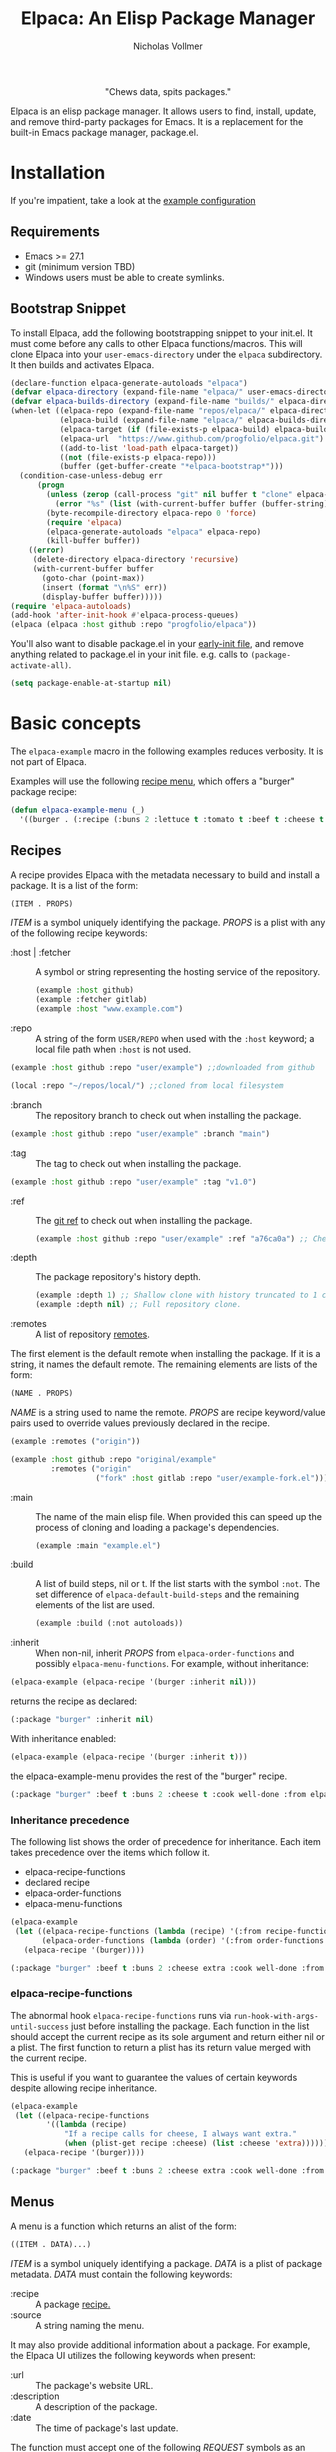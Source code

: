 #+title: Elpaca: An Elisp Package Manager
#+author: Nicholas Vollmer
#+options: exports:both
#+property: header-args :noweb yes

#+html: <p align="center"><img src="./images/elpaca.svg" /></p>

#+html: <p align="center"> "Chews data, spits packages."</p>

Elpaca is an elisp package manager.
It allows users to find, install, update, and remove third-party packages for Emacs.
It is a replacement for the built-in Emacs package manager, package.el.

* Installation
If you're impatient, take a look at the [[./test/example-init.el][example configuration]]
** Requirements
- Emacs >= 27.1
- git (minimum version TBD)
- Windows users must be able to create symlinks.
** Bootstrap Snippet
:PROPERTIES:
:header-args: :noweb-ref bootstrap
:END:
To install Elpaca, add the following bootstrapping snippet to your init.el.
It must come before any calls to other Elpaca functions/macros.
This will clone Elpaca into your =user-emacs-directory= under the =elpaca= subdirectory.
It then builds and activates Elpaca.

#+begin_src emacs-lisp :lexical t
(declare-function elpaca-generate-autoloads "elpaca")
(defvar elpaca-directory (expand-file-name "elpaca/" user-emacs-directory))
(defvar elpaca-builds-directory (expand-file-name "builds/" elpaca-directory))
(when-let ((elpaca-repo (expand-file-name "repos/elpaca/" elpaca-directory))
           (elpaca-build (expand-file-name "elpaca/" elpaca-builds-directory))
           (elpaca-target (if (file-exists-p elpaca-build) elpaca-build elpaca-repo))
           (elpaca-url  "https://www.github.com/progfolio/elpaca.git")
           ((add-to-list 'load-path elpaca-target))
           ((not (file-exists-p elpaca-repo)))
           (buffer (get-buffer-create "*elpaca-bootstrap*")))
  (condition-case-unless-debug err
      (progn
        (unless (zerop (call-process "git" nil buffer t "clone" elpaca-url elpaca-repo))
          (error "%s" (list (with-current-buffer buffer (buffer-string)))))
        (byte-recompile-directory elpaca-repo 0 'force)
        (require 'elpaca)
        (elpaca-generate-autoloads "elpaca" elpaca-repo)
        (kill-buffer buffer))
    ((error)
     (delete-directory elpaca-directory 'recursive)
     (with-current-buffer buffer
       (goto-char (point-max))
       (insert (format "\n%S" err))
       (display-buffer buffer)))))
(require 'elpaca-autoloads)
(add-hook 'after-init-hook #'elpaca-process-queues)
(elpaca (elpaca :host github :repo "progfolio/elpaca"))
#+end_src

You'll also want to disable package.el in your [[https://www.gnu.org/software/emacs/manual/html_node/emacs/Early-Init-File.html][early-init file]], and remove anything related to package.el in your init file.
e.g. calls to ~(package-activate-all)~.


#+begin_src emacs-lisp :lexical t
(setq package-enable-at-startup nil)
#+end_src

* Basic concepts

The =elpaca-example= macro in the following examples reduces verbosity.
It is not part of Elpaca.

#+begin_src emacs-lisp :lexical t :exports none :results silent
(defun elpaca-example-sort-plist (plist)
  "Return copy of PLIST with :package followed by lexically sorted kew/val pairs."
  `(:package ,(plist-get plist :package)
             ,@(cl-loop for k in (cl-sort (cl-loop for key in plist by #'cddr
                                                   unless (eq key :package) collect key)
                                          #'string< :key #'symbol-name)
                        append (list k (plist-get plist k)))))

(defmacro elpaca-example (&rest body)
  "Execute BODY with a clean elpaca environment."
  `(let (elpaca-cache-menu-items
         elpaca-order-functions
         elpaca-recipe-functions
         (elpaca-menu-functions '(elpaca-example-menu)))
     (elpaca-example-sort-plist ,@body)))
#+end_src

Examples will use the following [[#menus][recipe menu]], which offers a "burger" package recipe:

#+begin_src emacs-lisp :lexical t :results silent
(defun elpaca-example-menu (_)
  '((burger . (:recipe (:buns 2 :lettuce t :tomato t :beef t :cheese t :cook well-done :from elpaca-example-menu)))))
#+end_src

** Recipes
:PROPERTIES:
:CUSTOM_ID: recipes
:END:
A recipe provides Elpaca with the metadata necessary to build and install a package.
It is a list of the form:

#+begin_src emacs-lisp :lexical t
(ITEM . PROPS)
#+end_src

/ITEM/ is a symbol uniquely identifying the package.
/PROPS/ is a plist with any of the following recipe keywords:

- :host | :fetcher :: A symbol or string representing the hosting service of the repository.

  #+begin_src emacs-lisp :lexical t
(example :host github)
(example :fetcher gitlab)
(example :host "www.example.com")
  #+end_src

- :repo :: A string of the form =USER/REPO= when used with the =:host= keyword; a local file path when =:host= is not used.

#+begin_src emacs-lisp :lexical t
(example :host github :repo "user/example") ;;downloaded from github
#+end_src

#+begin_src emacs-lisp :lexical t
(local :repo "~/repos/local/") ;;cloned from local filesystem
#+end_src

- :branch :: The repository branch to check out when installing the package.

#+begin_src emacs-lisp :lexical t
(example :host github :repo "user/example" :branch "main")
#+end_src

- :tag :: The tag to check out when installing the package.

#+begin_src emacs-lisp :lexical t
(example :host github :repo "user/example" :tag "v1.0")
#+end_src

- :ref :: The [[https://git-scm.com/book/en/v2/Git-Internals-Git-References][git ref]] to check out when installing the package.

  #+begin_src emacs-lisp :lexical t
(example :host github :repo "user/example" :ref "a76ca0a") ;; Check out a specific commit.
  #+end_src

- :depth :: The package repository's history depth.

  #+begin_src emacs-lisp :lexical t
(example :depth 1) ;; Shallow clone with history truncated to 1 commit.
(example :depth nil) ;; Full repository clone.
  #+end_src

- :remotes :: A list of repository [[https://git-scm.com/book/en/v2/Git-Basics-Working-with-Remotes][remotes]].
The first element is the default remote when installing the package.
If it is a string, it names the default remote.
The remaining elements are lists of the form:

#+begin_src emacs-lisp :lexical t
(NAME . PROPS)
#+end_src

/NAME/ is a string used to name the remote.
/PROPS/ are recipe keyword/value pairs used to override values previously declared in the recipe.

#+begin_src emacs-lisp :lexical t
(example :remotes ("origin"))
#+end_src

#+begin_src emacs-lisp :lexical t
(example :host github :repo "original/example"
         :remotes ("origin"
                   ("fork" :host gitlab :repo "user/example-fork.el")))
#+end_src

- :main :: The name of the main elisp file.
  When provided this can speed up the process of cloning and loading a package's dependencies.

  #+begin_src emacs-lisp :lexical t
(example :main "example.el")
  #+end_src

- :build :: A list of build steps, nil or t.
  If the list starts with the symbol =:not=. The set difference of =elpaca-default-build-steps= and the remaining elements of the list are used.

  #+begin_src emacs-lisp :lexical t
(example :build (:not autoloads))
  #+end_src

- :inherit :: When non-nil, inherit /PROPS/ from =elpaca-order-functions= and possibly =elpaca-menu-functions=.
  For example, without inheritance:
#+name: recipe-inheritance-nil
#+begin_src emacs-lisp :lexical t :results raw code :exports both
(elpaca-example (elpaca-recipe '(burger :inherit nil)))
#+end_src

returns the recipe as declared:

#+results: recipe-inheritance-nil
#+begin_src emacs-lisp
(:package "burger" :inherit nil)
#+end_src

With inheritance enabled:
#+name: recipe-inheritance-menu
#+begin_src emacs-lisp :lexical t :results raw code :exports both
(elpaca-example (elpaca-recipe '(burger :inherit t)))
#+end_src

the elpaca-example-menu provides the rest of the "burger" recipe.

#+results: recipe-inheritance-menu
#+begin_src emacs-lisp
(:package "burger" :beef t :buns 2 :cheese t :cook well-done :from elpaca-example-menu :inherit t :lettuce t :tomato t)
#+end_src

*** Inheritance precedence
:PROPERTIES:
:CUSTOM_ID: inheritance-precedence
:END:
The following list shows the order of precedence for inheritance.
Each item takes precedence over the items which follow it.

- elpaca-recipe-functions
- declared recipe
- elpaca-order-functions
- elpaca-menu-functions

#+name: recipe-inheritance-precedence
#+begin_src emacs-lisp :lexical t :results raw code :exports both
(elpaca-example
 (let ((elpaca-recipe-functions (lambda (recipe) '(:from recipe-functions :cheese extra)))
       (elpaca-order-functions (lambda (order) '(:from order-functions :tomato nil))))
   (elpaca-recipe '(burger))))
#+end_src

#+results: recipe-inheritance-precedence
#+begin_src emacs-lisp
(:package "burger" :beef t :buns 2 :cheese extra :cook well-done :from recipe-functions :lettuce t :tomato nil)
#+end_src

*** elpaca-recipe-functions
:PROPERTIES:
:CUSTOM_ID: elpaca-recipe-functions
:END:
The abnormal hook =elpaca-recipe-functions= runs via =run-hook-with-args-until-success= just before installing the package.
Each function in the list should accept the current recipe as its sole argument and return either nil or a plist.
The first function to return a plist has its return value merged with the current recipe.

This is useful if you want to guarantee the values of certain keywords despite allowing recipe inheritance.

#+name: recipe-functions-example
#+begin_src emacs-lisp :lexical t :exports both :results raw code
(elpaca-example
 (let ((elpaca-recipe-functions
        '((lambda (recipe)
            "If a recipe calls for cheese, I always want extra."
            (when (plist-get recipe :cheese) (list :cheese 'extra))))))
   (elpaca-recipe '(burger))))
#+end_src

#+results: recipe-functions-example
#+begin_src emacs-lisp
(:package "burger" :beef t :buns 2 :cheese extra :cook well-done :from elpaca-example-menu :lettuce t :tomato t)
#+end_src

** Menus
:PROPERTIES:
:CUSTOM_ID: menus
:END:
A menu is a function which returns an alist of the form:
#+begin_src emacs-lisp :lexical t
((ITEM . DATA)...)
#+end_src

/ITEM/ is a symbol uniquely identifying a package.
/DATA/ is a plist of package metadata.
/DATA/ must contain the following keywords:

- :recipe :: A package [[#recipes][recipe.]]
- :source :: A string naming the menu.

It may also provide additional information about a package.
For example, the Elpaca UI utilizes the following keywords when present:

- :url :: The package's website URL.
- :description :: A description of the package.
- :date :: The time of package's last update.

The function must accept one of the following /REQUEST/ symbols as an argument:

- index :: Return the alist described above
- update :: update the menu's alist.

#+begin_src emacs-lisp :lexical t
(defun elpaca-menu-minimal (request_)
  "A minimal menu example.
Ignore REQUEST, as this is a static, curated list of packages."
  '((example :source "EXAMPLE" :recipe (example :host github :repo "user/example"))
    (two :source "EXAMPLE" :recipe (two :host gitlab :repo "user/two"))))
#+end_src

Menus allow one to offer Elpaca users curated lists of package recipes.
For example, [[https://www.github.com/progfolio/melpulls][melpulls]] implements an Elpaca menu for pending MELPA packages.

*** elpaca-menu-functions
The =elpaca-menu-functions= variable contains menu functions for the following package sources by default:

- [[https://www.github.com/melpa/melpa][MELPA]]
- [[https://git.savannah.gnu.org/cgit/emacs/org-mode.git/][Org]]
- [[https://git.sr.ht/~bzg/org-contrib][Org-contrib]]
- [[https://www.github.com/emacs-straight/gnu-elpa-mirror][GNU ELPA Mirror]]
- [[https://elpa.nongnu.org][NonGNU ELPA]]

Menus are checked in order until one returns the requested menu item or the menu list is exhausted.

** Orders
:PROPERTIES:
:CUSTOM_ID: orders
:END:

At a minimum, an order is a symbol which represents the name of a [[#menus][menu]] item:

#+begin_src emacs-lisp :lexical t
(elpaca example)
#+end_src

An order may also be a partial or full recipe:

#+begin_src emacs-lisp :lexical t
(elpaca (example :host gitlab))
(elpaca (example :host gitlab :repo "user/example" :inherit nil))
#+end_src

*** elpaca-order-functions
The abnormal hook =elpaca-order-functions= runs via =run-hook-with-args-until-success= before =elpaca-menu-functions=.
Each function in the list should accept the current order as its sole argument and return either nil or a plist.
The first function to return a plist has its return value merged with the current order.

This is useful for declaring default order properties.
For example, the following function disables recipe inheritance by default:

#+begin_src emacs-lisp :lexical t :results raw code :exports both
(elpaca-example
 (let ((elpaca-order-functions '((lambda (_) '(:inherit nil)))))
   (elpaca-recipe 'burger)))
#+end_src

#+RESULTS:
#+begin_src emacs-lisp
(:package "burger" :inherit nil)
#+end_src

** Queues
:PROPERTIES:
:CUSTOM_ID: queues
:END:
Elpaca installs packages asynchronously.
[[#orders][Orders]] are automatically queued in a list.
A queue is considered "processed" when all of its orders have either finished or failed.

Queues make it possible to ensure a package is installed, activated, and configured prior to other packages.
The =elpaca-queue= macro wraps calls to =elpaca=, ensuring those orders are processed in their own queue.
This is especially useful when one wants to install a package to use later on in their init file.
For example, a package which implements an Elpaca [[#menus][menu]]:

#+begin_src emacs-lisp :lexical t
(elpaca-queue (elpaca (melpulls :host github :repo "progfolio/melpulls"))
              (add-to-list 'elpaca-menu-functions #'melpulls)
              (elpaca-update-menus #'melpulls))
;; Implicitly queued into a new queue.
(elpaca menu-item-available-in-melpulls)
#+end_src

* Installing Packages

- elpaca :: =(order &rest body)=
Installs /ORDER/ and executes /BODY/ after processing ORDER's [[#queues][queue]].

/ORDER/ is an [[#orders][order]] as described above.

This macro is for programmatic use in one's init file.
Any of the following will install the "example" package:

#+begin_src emacs-lisp :lexical t
(elpaca example) ;; recipe looked up in `elpaca-menu-functions'.
#+end_src

#+begin_src emacs-lisp :lexical t
(elpaca example (message "Messaged after the order's queue has processed."))
#+end_src

#+begin_src emacs-lisp :lexical t
(elpaca (example :host github :repo "user/example"))
#+end_src

#+begin_src emacs-lisp :lexical t
(elpaca `(example :host github :repo "user/example"
                  ,@(when (eq system-type 'darwin) ;; backqouting supported
                      (list :pre-build ((message "Mac specific pre-build"))))))
#+end_src

If /ORDER/ is nil, /BODY/ is still executed after processing the current [[#queues][queue]].

#+begin_src emacs-lisp :lexical t
(elpaca first (message "First configured"))
;; If this weren't wrapped in an `elpaca' call, it would be executed FIRST
;; Due to the "first" and "third" package installing asynchronously.
(elpaca nil (message "Second"))
(elpaca third (message "Third configured"))
#+end_src

- elpaca-use-package :: =(order &rest body)=

  A wrapper for the [[https://github.com/jwiegley/use-package][use-package]] macro.
  /ORDER/ is the same as above.
  /BODY/ must conform to use-package's /ARGS/.

  #+begin_src emacs-lisp :lexical t
(elpaca use-package (require 'use-package)) ; install use-package
(elpaca-use-package (example :host github :repo "user/example")
  :config (message "Example configured"))
  #+end_src

* Finding, Updating, Removing Packages
The =elpaca-manger= command will pop to the Elpaca manager buffer.
From this buffer you can search and act on all the packages Elpaca knows about.

The following commands are available in the Elpaca manager buffer:

#+begin_src emacs-lisp :lexical t :exports results table replace
(with-temp-buffer
  (describe-map-tree elpaca-ui-mode-map)
  (goto-char (point-min))
  (let (rows)
    (while (re-search-forward "elpaca" nil 'noerror)
      (push (split-string (buffer-substring-no-properties
                           (line-beginning-position) (line-end-position))
                          "\t+")
            rows))
    (setq rows (mapcar (lambda (it)
                         (append
                          (list (car (split-string
                                      (documentation (intern (cadr it)))
                                      "\n")))
                          it))
                       rows))
    (setq rows (cl-sort (mapcar #'nreverse rows) #'string< :key #'cadr))
    (push 'hline rows)
    (push (list "Command" "Default Binding" "Description") rows)
    rows))
#+end_src

#+RESULTS:
| Command                    | Default Binding | Description                                                     |
|----------------------------+-----------------+-----------------------------------------------------------------|
| elpaca-ui-send-input       | !               | Send input string to current process.                           |
| elpaca-ui-search-installed | I               | Search for "#unique #installed"                                 |
| elpaca-ui-search-marked    | M               | Search for "#unique #marked"                                    |
| elpaca-ui-search-orphaned  | O               | Search for "#unique #orphan"                                    |
| elpaca-ui-search-refresh   | R               | Rerun the current search for BUFFER.                            |
| elpaca-ui-search-tried     | T               | Search for "#unique #installed !#declared"                      |
| elpaca-ui-unmark           | U               | Unmark current package.                                         |
| elpaca-ui-browse-package   | b               | Browse current package’s URL via ‘browse-url’.                  |
| elpaca-ui-mark-delete      | d               | Mark package for delete action.                                 |
| elpaca-ui-mark-install     | i               | Mark package for install action.                                |
| elpaca-log                 | l               | Display ‘elpaca-log-buffer’.                                    |
| elpaca-manager             | m               | Display elpaca’s package management UI.                         |
| elpaca-ui-mark-rebuild     | r               | Mark package for rebuild action.                                |
| elpaca-ui-search           | s               | Filter current buffer by QUERY. If QUERY is nil, prompt for it. |
| elpaca-status              | t               | Log most recent events for packages.                            |
| elpaca-ui-mark-update      | u               | Mark package for update action.                                 |
| elpaca-visit               | v               | Open ITEM’s local repository directory.                         |
| elpaca-ui-execute-marks    | x               | Execute each action in ‘elpaca-ui-marked-packages’.             |


* Example configuration
:PROPERTIES:
:CUSTOM_ID: example-configuration
:END:

The following src block can be tangled to generate the [[./test/example-init.el][example configuration]]

#+begin_src emacs-lisp :lexical t :tangle ./test/example-init.el :results silent
;;; init-elpaca.el --- ELPACA INIT DEMO   -*- lexical-binding: t; -*-

;; Bootstrap Elpaca
<<bootstrap>>

;; Install use-package
(elpaca use-package (require 'use-package))
;; Install evil and configure via `use-package'
(elpaca-use-package evil :demand t)
;; Install a package from a user-provided recipe
(elpaca (yodel :host github :repo "progfolio/yodel"))

;; Local Variables:
;; no-byte-compile: t
;; End:
#+end_src

#  LocalWords:  elpaca Elpaca elisp repo minibuffer website init ui UI unmark Unmark plist alist MELPA programmatic
